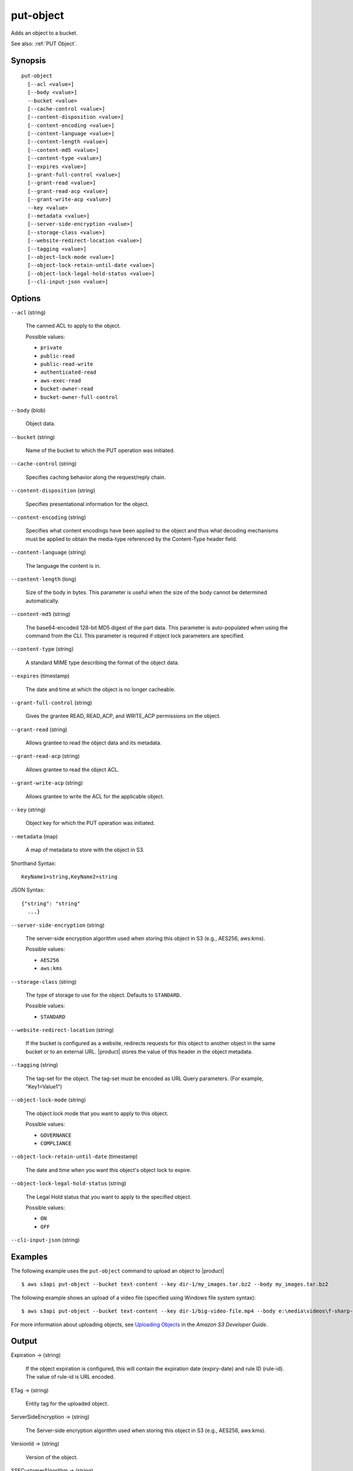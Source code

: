 .. _put-object:

put-object
==========

Adds an object to a bucket.

See also: :ref:`PUT Object`.

Synopsis
--------

::

  put-object
    [--acl <value>]
    [--body <value>]
    --bucket <value>
    [--cache-control <value>]
    [--content-disposition <value>]
    [--content-encoding <value>]
    [--content-language <value>]
    [--content-length <value>]
    [--content-md5 <value>]
    [--content-type <value>]
    [--expires <value>]
    [--grant-full-control <value>]
    [--grant-read <value>]
    [--grant-read-acp <value>]
    [--grant-write-acp <value>]
    --key <value>
    [--metadata <value>]
    [--server-side-encryption <value>]
    [--storage-class <value>]
    [--website-redirect-location <value>]
    [--tagging <value>]
    [--object-lock-mode <value>]
    [--object-lock-retain-until-date <value>]
    [--object-lock-legal-hold-status <value>]
    [--cli-input-json <value>]

Options
-------

``--acl`` (string)

  The canned ACL to apply to the object.

  Possible values:
  
  *   ``private``

  *   ``public-read``

  *   ``public-read-write``

  *   ``authenticated-read``

  *   ``aws-exec-read``

  *   ``bucket-owner-read``

  *   ``bucket-owner-full-control``

``--body`` (blob)

  Object data.

``--bucket`` (string)

  Name of the bucket to which the PUT operation was initiated.

``--cache-control`` (string)

  Specifies caching behavior along the request/reply chain.

``--content-disposition`` (string)

  Specifies presentational information for the object.

``--content-encoding`` (string)

  Specifies what content encodings have been applied to the object and thus what
  decoding mechanisms must be applied to obtain the media-type referenced by the
  Content-Type header field.

``--content-language`` (string)

  The language the content is in.
  
``--content-length`` (long)

  Size of the body in bytes. This parameter is useful when the size of the body
  cannot be determined automatically.

``--content-md5`` (string)

  The base64-encoded 128-bit MD5 digest of the part data. This parameter is
  auto-populated when using the command from the CLI. This parameter is required
  if object lock parameters are specified.

``--content-type`` (string)

  A standard MIME type describing the format of the object data.

``--expires`` (timestamp)

  The date and time at which the object is no longer cacheable.

``--grant-full-control`` (string)

  Gives the grantee READ, READ_ACP, and WRITE_ACP permissions on the object.

``--grant-read`` (string)

  Allows grantee to read the object data and its metadata.

``--grant-read-acp`` (string)

  Allows grantee to read the object ACL.

``--grant-write-acp`` (string)

  Allows grantee to write the ACL for the applicable object.

``--key`` (string)

  Object key for which the PUT operation was initiated.

``--metadata`` (map)

  A map of metadata to store with the object in S3.

Shorthand Syntax::

    KeyName1=string,KeyName2=string

JSON Syntax::

  {"string": "string"
    ...}

``--server-side-encryption`` (string)

  The server-side encryption algorithm used when storing this object in S3
  (e.g., AES256, aws:kms).

  Possible values:
  
  *   ``AES256``

  *   ``aws:kms``

``--storage-class`` (string)

  The type of storage to use for the object. Defaults to ``STANDARD``.

  Possible values:

  *   ``STANDARD``

``--website-redirect-location`` (string)

  If the bucket is configured as a website, redirects requests for this object
  to another object in the same bucket or to an external URL. |product| stores
  the value of this header in the object metadata.

``--tagging`` (string)

  The tag-set for the object. The tag-set must be encoded as URL Query parameters. (For example, "Key1=Value1")

``--object-lock-mode`` (string)

  The object lock mode that you want to apply to this object.

  Possible values:
  
  *   ``GOVERNANCE``
  
  *   ``COMPLIANCE``

``--object-lock-retain-until-date`` (timestamp)

  The date and time when you want this object's object lock to expire.

``--object-lock-legal-hold-status`` (string)

  The Legal Hold status that you want to apply to the specified object.

  Possible values:
  
  *   ``ON``
  
  *   ``OFF``

``--cli-input-json`` (string)

  .. include:: ../../../include/cli-input-json.txt

Examples
--------

The following example uses the ``put-object`` command to upload an object to
|product|  ::

    $ aws s3api put-object --bucket text-content --key dir-1/my_images.tar.bz2 --body my_images.tar.bz2

The following example shows an upload of a video file (specified using Windows
file system syntax)::

    $ aws s3api put-object --bucket text-content --key dir-1/big-video-file.mp4 --body e:\media\videos\f-sharp-3-data-services.mp4

For more information about uploading objects, see `Uploading Objects`_ in the
*Amazon S3 Developer Guide*.

.. _`Uploading Objects`: http://docs.aws.amazon.com/AmazonS3/latest/dev/UploadingObjects.html

Output
------

Expiration -> (string)
  
  If the object expiration is configured, this will contain the expiration date
  (expiry-date) and rule ID (rule-id). The value of rule-id is URL encoded.
  
ETag -> (string)
  
  Entity tag for the uploaded object.
  
ServerSideEncryption -> (string)
  
  The Server-side encryption algorithm used when storing this object in S3
  (e.g., AES256, aws:kms).
  
VersionId -> (string)
  
  Version of the object.
  
SSECustomerAlgorithm -> (string)
  
  If server-side encryption with a customer-provided encryption key was
  requested, the response will include this header confirming the encryption
  algorithm used.
  
SSECustomerKeyMD5 -> (string)
  
  If server-side encryption with a customer-provided encryption key was
  requested, the response will include this header to provide round trip message
  integrity verification of the customer-provided encryption key.
  
SSEKMSKeyId -> (string)
  
  If present, specifies the ID of the AWS Key Management Service (KMS) master
  encryption key that was used for the object.
  
SSEKMSEncryptionContext -> (string)
  
  If present, specifies the AWS KMS Encryption Context to use for object
  encryption. The value of this header is a base64-encoded UTF-8 string holding
  JSON with the encryption context key-value pairs.

  
